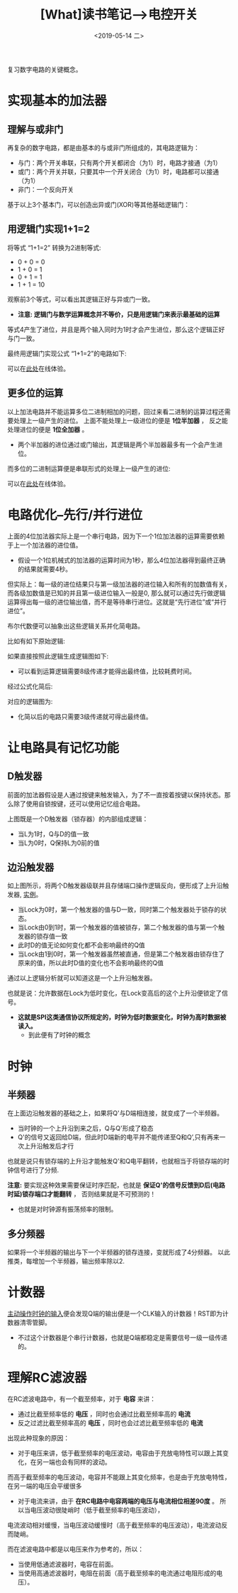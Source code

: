 #+TITLE: [What]读书笔记-->电控开关 
#+DATE: <2019-05-14 二> 
#+TAGS: CS
#+LAYOUT: post
#+CATEGORIES: book,大话计算机
#+NAME: <book_bigcomputer_chapter_1.org>
#+OPTIONS: ^:nil
#+OPTIONS: ^:{}

复习数字电路的关键概念。

#+BEGIN_EXPORT html
<!--more-->
#+END_EXPORT
* 实现基本的加法器
** 理解与或非门
再复杂的数字电路，都是由基本的与或非门所组成的，其电路逻辑为：
- 与门：两个开关串联，只有两个开关都闭合（为1）时，电路才接通（为1）
- 或门：两个开关并联，只要其中一个开关闭合（为1）时，电路都可以接通（为1）
- 非门：一个反向开关

基于以上3个基本门，可以创造出异或门(XOR)等其他基础逻辑门：
[[./xor.jpg]]

** 用逻辑门实现1+1=2
将等式 “1+1=2” 转换为2进制等式:
- 0 + 0 = 0
- 1 + 0 = 1
- 0 + 1 = 1
- 1 + 1 = 10

观察前3个等式，可以看出其逻辑正好与异或门一致。
- *注意: 逻辑门与数学运算概念并不等价，只是用逻辑门来表示最基础的运算*
  
等式4产生了进位，并且是两个输入同时为1时才会产生进位，那么这个逻辑正好与门一致。

最终用逻辑门实现公式 “1+1=2”的电路如下:
[[./half_adder.jpg]]

可以在[[https://circuitverse.org/users/5908/projects/16320][此处]]在线体验。

** 更多位的运算
以上加法电路并不能运算多位二进制相加的问题，回过来看二进制的运算过程还需要处理上一级产生的进位。
上面不能处理上一级进位的便是 *1位半加器* ， 反之能处理进位的便是 *1位全加器* 。
[[./adder.jpg]]

- 两个半加器的进位通过或门输出，其逻辑是两个半加器最多有一个会产生进位。

而多位的二进制运算便是串联形式的处理上一级产生的进位:
[[./4bits_adder.jpg]]

可以在[[https://circuitverse.org/users/5908/projects/16446][此处]]在线体验。
* 电路优化--先行/并行进位
上面的4位加法器实际上是一个串行电路，因为下一个1位加法器的运算需要依赖于上一个加法器的进位值。
- 假设一个1位机械式的加法器的运算时间为1秒，那么4位加法器得到最终正确的结果就需要4秒。

但实际上：每一级的进位结果只与第一级加法器的进位输入和所有的加数值有关，而各级加数值是已知的并且第一级进位输入一般是0,
那么就可以通过先行做逻辑运算得出每一级的进位输出值，而不是等待串行进位。这就是“先行进位”或“并行进位”。

布尔代数便可以抽象出这些逻辑关系并化简电路。

比如有如下原始逻辑:
[[./bool_normal.jpg]]

如果直接按照此逻辑生成逻辑图如下:
[[./bool_normal_circuit.jpg]]

- 可以看到运算逻辑需要8级传递才能得出最终值，比较耗费时间。

经过公式化简后:
[[./bool_simple.jpg]]

对应的逻辑图为:
[[./bool_simple_circuit.jpg]]

- 化简以后的电路只需要3级传递就可得出最终值。
* 让电路具有记忆功能
** D触发器
前面的加法器假设是人通过按键来触发输入，为了不一直按着按键以保持状态。那么除了使用自锁按键，还可以使用记忆组合电路。

[[./D_ff.jpg]]

上图既是一个D触发器（锁存器）的内部组成逻辑：
- 当L为1时，Q与D的值一致
- 当L为0时，Q保持L为0前的值
** 边沿触发器
[[./edge_trigger.jpg]]

如上图所示，将两个D触发器级联并且存储端口操作逻辑反向，便形成了上升沿触发器, [[https://circuitverse.org/users/5908/projects/18648][实例]]。
- 当Lock为0时，第一个触发器的值与D一致，同时第二个触发器处于锁存的状态。
- 当Lock由0到1时，第一个触发器的值被锁存，第二个触发器的值与第一个触发器的锁存值一致
- 此时D的值无论如何变化都不会影响最终的Q值
- 当Lock由1到0时，第一个触发器虽然被直通，但是第二个触发器由锁存住了原来的值，所以此时D值的变化也不会影响最终的Q值

通过以上逻辑分析就可以知道这是一个上升沿触发器。

也就是说：允许数据在Lock为低时变化，在Lock变高后的这个上升沿便锁定了信号。
- *这就是SPI这类通信协议所规定的，时钟为低时数据变化，时钟为高时数据被读入。*
  + 到此便有了时钟的概念
* 时钟
** 半频器
在上面边沿触发器的基础之上，如果将Q'与D端相连接，就变成了一个半频器。
- 当时钟的一个上升沿到来之后，Q与Q'形成了稳态
- Q'的信号又返回给D端，但此时D端新的电平并不能传递至Q和Q’,只有再来一次上升沿触发后才行

也就是说只有锁存端的上升沿才能触发Q'和Q电平翻转，也就相当于将锁存端的时钟信号进行了分频.

*注意:* 要实现这种效果需要保证时序匹配，也就是 *保证Q'的信号反馈到D后(电路时延)锁存端口才能翻转* ，
否则结果就是不可预测的！
- 也就是对时钟源有振荡频率的限制。  
** 多分频器
[[./clock.jpg]]

如果将一个半频器的输出与下一个半频器的锁存连接，变就形成了4分频器。
以此推类，每增加一个半频器，输出频率除以2.
* 计数器

[[./counter.jpg]]  

[[https://circuitverse.org/users/5908/projects/18648][主动操作时钟的输入]]便会发现Q端的输出便是一个CLK输入的计数器！RST即为计数器清零管脚。
- 不过这个计数器是个串行计数器，也就是Q端都稳定是需要信号一级一级传递的。
* 理解RC滤波器
在RC滤波电路中，有一个截至频率，对于 *电容* 来讲：
- 通过比截至频率低的 *电压* ，同时也会通过比截至频率高的 *电流*
- 反之过滤比截至频率高的 *电压* ，同时也会过滤比截至频率低的 *电流*
  
出现此种现象的原因：
- 对于电压来讲，低于截至频率的电压波动，电容由于充放电特性可以跟上其变化，在另一端也会有同样的波动。
而高于截至频率的电压波动，电容并不能跟上其变化频率，也是由于充放电特性，在另一端的电压会平缓很多
- 对于电流来讲，由于 *在RC电路中电容两端的电压与电流相位相差90度* 。 所以当电压波动很陡峭时（低于截至频率的电压波动），
电流波动相对缓慢，当电压波动缓慢时（高于截至频率的电压波动），电流波动反而陡峭。

而在滤波电路中都是以电压来作为参考的，所以：
- 当使用低通滤波器时，电容在前面。
- 当使用高通滤波器时，电阻在前面（高于截至频率的电流通过电阻形成的电压）。
